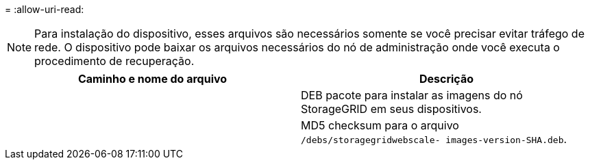 = 
:allow-uri-read: 



NOTE: Para instalação do dispositivo, esses arquivos são necessários somente se você precisar evitar tráfego de rede.  O dispositivo pode baixar os arquivos necessários do nó de administração onde você executa o procedimento de recuperação.

[cols="1a,1a"]
|===
| Caminho e nome do arquivo | Descrição 


| ./debs/StorageGRID-webscale-images-version-SHA.deb  a| 
DEB pacote para instalar as imagens do nó StorageGRID em seus dispositivos.



| ./debs/StorageGRID-webscale-images-version-SHA.deb.md5  a| 
MD5 checksum para o arquivo `/debs/storagegridwebscale-
images-version-SHA.deb`.

|===
